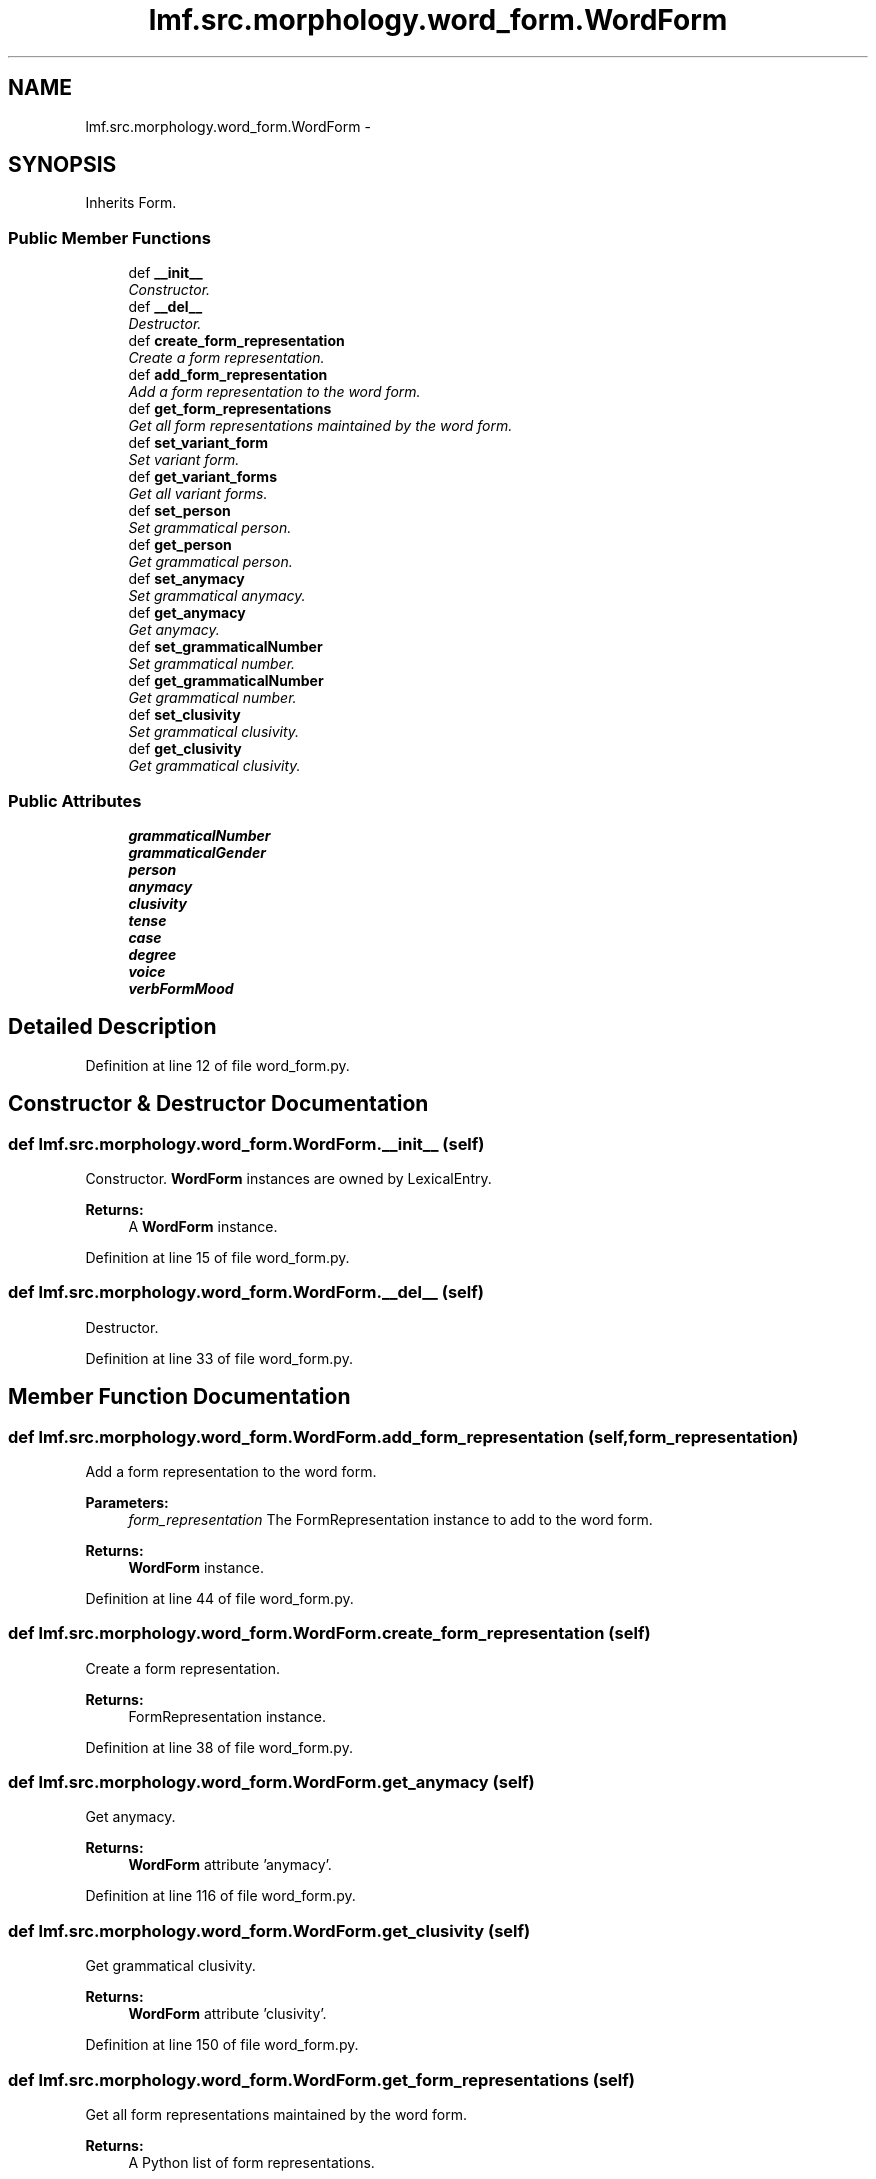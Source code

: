 .TH "lmf.src.morphology.word_form.WordForm" 3 "Thu Nov 27 2014" "LMF library" \" -*- nroff -*-
.ad l
.nh
.SH NAME
lmf.src.morphology.word_form.WordForm \- 
.PP
'Word Form is a Form subclass representing a form that a lexeme can take when used in a sentence or a phrase\&.' (LMF)  

.SH SYNOPSIS
.br
.PP
.PP
Inherits Form\&.
.SS "Public Member Functions"

.in +1c
.ti -1c
.RI "def \fB__init__\fP"
.br
.RI "\fIConstructor\&. \fP"
.ti -1c
.RI "def \fB__del__\fP"
.br
.RI "\fIDestructor\&. \fP"
.ti -1c
.RI "def \fBcreate_form_representation\fP"
.br
.RI "\fICreate a form representation\&. \fP"
.ti -1c
.RI "def \fBadd_form_representation\fP"
.br
.RI "\fIAdd a form representation to the word form\&. \fP"
.ti -1c
.RI "def \fBget_form_representations\fP"
.br
.RI "\fIGet all form representations maintained by the word form\&. \fP"
.ti -1c
.RI "def \fBset_variant_form\fP"
.br
.RI "\fISet variant form\&. \fP"
.ti -1c
.RI "def \fBget_variant_forms\fP"
.br
.RI "\fIGet all variant forms\&. \fP"
.ti -1c
.RI "def \fBset_person\fP"
.br
.RI "\fISet grammatical person\&. \fP"
.ti -1c
.RI "def \fBget_person\fP"
.br
.RI "\fIGet grammatical person\&. \fP"
.ti -1c
.RI "def \fBset_anymacy\fP"
.br
.RI "\fISet grammatical anymacy\&. \fP"
.ti -1c
.RI "def \fBget_anymacy\fP"
.br
.RI "\fIGet anymacy\&. \fP"
.ti -1c
.RI "def \fBset_grammaticalNumber\fP"
.br
.RI "\fISet grammatical number\&. \fP"
.ti -1c
.RI "def \fBget_grammaticalNumber\fP"
.br
.RI "\fIGet grammatical number\&. \fP"
.ti -1c
.RI "def \fBset_clusivity\fP"
.br
.RI "\fISet grammatical clusivity\&. \fP"
.ti -1c
.RI "def \fBget_clusivity\fP"
.br
.RI "\fIGet grammatical clusivity\&. \fP"
.in -1c
.SS "Public Attributes"

.in +1c
.ti -1c
.RI "\fBgrammaticalNumber\fP"
.br
.ti -1c
.RI "\fBgrammaticalGender\fP"
.br
.ti -1c
.RI "\fBperson\fP"
.br
.ti -1c
.RI "\fBanymacy\fP"
.br
.ti -1c
.RI "\fBclusivity\fP"
.br
.ti -1c
.RI "\fBtense\fP"
.br
.ti -1c
.RI "\fBcase\fP"
.br
.ti -1c
.RI "\fBdegree\fP"
.br
.ti -1c
.RI "\fBvoice\fP"
.br
.ti -1c
.RI "\fBverbFormMood\fP"
.br
.in -1c
.SH "Detailed Description"
.PP 
'Word Form is a Form subclass representing a form that a lexeme can take when used in a sentence or a phrase\&.' (LMF) 
.PP
Definition at line 12 of file word_form\&.py\&.
.SH "Constructor & Destructor Documentation"
.PP 
.SS "def lmf\&.src\&.morphology\&.word_form\&.WordForm\&.__init__ (self)"

.PP
Constructor\&. \fBWordForm\fP instances are owned by LexicalEntry\&. 
.PP
\fBReturns:\fP
.RS 4
A \fBWordForm\fP instance\&. 
.RE
.PP

.PP
Definition at line 15 of file word_form\&.py\&.
.SS "def lmf\&.src\&.morphology\&.word_form\&.WordForm\&.__del__ (self)"

.PP
Destructor\&. 
.PP
Definition at line 33 of file word_form\&.py\&.
.SH "Member Function Documentation"
.PP 
.SS "def lmf\&.src\&.morphology\&.word_form\&.WordForm\&.add_form_representation (self, form_representation)"

.PP
Add a form representation to the word form\&. 
.PP
\fBParameters:\fP
.RS 4
\fIform_representation\fP The FormRepresentation instance to add to the word form\&. 
.RE
.PP
\fBReturns:\fP
.RS 4
\fBWordForm\fP instance\&. 
.RE
.PP

.PP
Definition at line 44 of file word_form\&.py\&.
.SS "def lmf\&.src\&.morphology\&.word_form\&.WordForm\&.create_form_representation (self)"

.PP
Create a form representation\&. 
.PP
\fBReturns:\fP
.RS 4
FormRepresentation instance\&. 
.RE
.PP

.PP
Definition at line 38 of file word_form\&.py\&.
.SS "def lmf\&.src\&.morphology\&.word_form\&.WordForm\&.get_anymacy (self)"

.PP
Get anymacy\&. 
.PP
\fBReturns:\fP
.RS 4
\fBWordForm\fP attribute 'anymacy'\&. 
.RE
.PP

.PP
Definition at line 116 of file word_form\&.py\&.
.SS "def lmf\&.src\&.morphology\&.word_form\&.WordForm\&.get_clusivity (self)"

.PP
Get grammatical clusivity\&. 
.PP
\fBReturns:\fP
.RS 4
\fBWordForm\fP attribute 'clusivity'\&. 
.RE
.PP

.PP
Definition at line 150 of file word_form\&.py\&.
.SS "def lmf\&.src\&.morphology\&.word_form\&.WordForm\&.get_form_representations (self)"

.PP
Get all form representations maintained by the word form\&. 
.PP
\fBReturns:\fP
.RS 4
A Python list of form representations\&. 
.RE
.PP

.PP
Definition at line 52 of file word_form\&.py\&.
.SS "def lmf\&.src\&.morphology\&.word_form\&.WordForm\&.get_grammaticalNumber (self)"

.PP
Get grammatical number\&. 
.PP
\fBReturns:\fP
.RS 4
\fBWordForm\fP attribute 'grammaticalNumber'\&. 
.RE
.PP

.PP
Definition at line 133 of file word_form\&.py\&.
.SS "def lmf\&.src\&.morphology\&.word_form\&.WordForm\&.get_person (self)"

.PP
Get grammatical person\&. 
.PP
\fBReturns:\fP
.RS 4
\fBWordForm\fP attribute 'person'\&. 
.RE
.PP

.PP
Definition at line 99 of file word_form\&.py\&.
.SS "def lmf\&.src\&.morphology\&.word_form\&.WordForm\&.get_variant_forms (self)"

.PP
Get all variant forms\&. This attribute is owned by FormRepresentation\&. 
.PP
\fBReturns:\fP
.RS 4
A Python list of FormRepresentation attributes 'variantForm'\&. 
.RE
.PP

.PP
Definition at line 77 of file word_form\&.py\&.
.SS "def lmf\&.src\&.morphology\&.word_form\&.WordForm\&.set_anymacy (self, anymacy)"

.PP
Set grammatical anymacy\&. 
.PP
\fBParameters:\fP
.RS 4
\fIanymacy\fP The grammatical anymacy to set\&. 
.RE
.PP
\fBReturns:\fP
.RS 4
\fBWordForm\fP instance\&. 
.RE
.PP

.PP
Definition at line 105 of file word_form\&.py\&.
.SS "def lmf\&.src\&.morphology\&.word_form\&.WordForm\&.set_clusivity (self, clusivity)"

.PP
Set grammatical clusivity\&. 
.PP
\fBParameters:\fP
.RS 4
\fIclusivity\fP The grammatical clusivity to set\&. 
.RE
.PP
\fBReturns:\fP
.RS 4
\fBWordForm\fP instance\&. 
.RE
.PP

.PP
Definition at line 139 of file word_form\&.py\&.
.SS "def lmf\&.src\&.morphology\&.word_form\&.WordForm\&.set_grammaticalNumber (self, grammatical_number)"

.PP
Set grammatical number\&. 
.PP
\fBParameters:\fP
.RS 4
\fIgrammatical_number\fP The grammatical number to set\&. 
.RE
.PP
\fBReturns:\fP
.RS 4
\fBWordForm\fP instance\&. 
.RE
.PP

.PP
Definition at line 122 of file word_form\&.py\&.
.SS "def lmf\&.src\&.morphology\&.word_form\&.WordForm\&.set_person (self, person)"

.PP
Set grammatical person\&. 
.PP
\fBParameters:\fP
.RS 4
\fIperson\fP The grammatical person to set\&. 
.RE
.PP
\fBReturns:\fP
.RS 4
\fBWordForm\fP instance\&. 
.RE
.PP

.PP
Definition at line 88 of file word_form\&.py\&.
.SS "def lmf\&.src\&.morphology\&.word_form\&.WordForm\&.set_variant_form (self, variant_form)"

.PP
Set variant form\&. This attribute is owned by FormRepresentation\&. 
.PP
\fBParameters:\fP
.RS 4
\fIvariant_form\fP Variant form\&. 
.RE
.PP
\fBReturns:\fP
.RS 4
\fBWordForm\fP instance\&. 
.RE
.PP

.PP
Definition at line 58 of file word_form\&.py\&.
.SH "Member Data Documentation"
.PP 
.SS "lmf\&.src\&.morphology\&.word_form\&.WordForm\&.anymacy"

.PP
Definition at line 25 of file word_form\&.py\&.
.SS "lmf\&.src\&.morphology\&.word_form\&.WordForm\&.case"

.PP
Definition at line 28 of file word_form\&.py\&.
.SS "lmf\&.src\&.morphology\&.word_form\&.WordForm\&.clusivity"

.PP
Definition at line 26 of file word_form\&.py\&.
.SS "lmf\&.src\&.morphology\&.word_form\&.WordForm\&.degree"

.PP
Definition at line 29 of file word_form\&.py\&.
.SS "lmf\&.src\&.morphology\&.word_form\&.WordForm\&.grammaticalGender"

.PP
Definition at line 23 of file word_form\&.py\&.
.SS "lmf\&.src\&.morphology\&.word_form\&.WordForm\&.grammaticalNumber"

.PP
Definition at line 22 of file word_form\&.py\&.
.SS "lmf\&.src\&.morphology\&.word_form\&.WordForm\&.person"

.PP
Definition at line 24 of file word_form\&.py\&.
.SS "lmf\&.src\&.morphology\&.word_form\&.WordForm\&.tense"

.PP
Definition at line 27 of file word_form\&.py\&.
.SS "lmf\&.src\&.morphology\&.word_form\&.WordForm\&.verbFormMood"

.PP
Definition at line 31 of file word_form\&.py\&.
.SS "lmf\&.src\&.morphology\&.word_form\&.WordForm\&.voice"

.PP
Definition at line 30 of file word_form\&.py\&.

.SH "Author"
.PP 
Generated automatically by Doxygen for LMF library from the source code\&.

